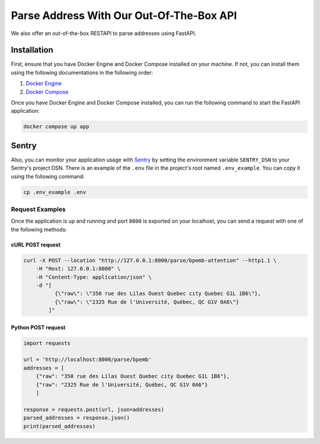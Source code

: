 .. role:: hidden
    :class: hidden-section

Parse Address With Our Out-Of-The-Box API
=========================================

We also offer an out-of-the-box RESTAPI to parse addresses using FastAPI.

Installation
************

First, ensure that you have Docker Engine and Docker Compose installed on your machine.
If not, you can install them using the following documentations in the following order:

1. `Docker Engine <https://docs.docker.com/engine/install/>`_
2. `Docker Compose <https://docs.docker.com/compose/install/>`_

Once you have Docker Engine and Docker Compose installed, you can run the following command to start the FastAPI application:

.. code-block:: sh

    docker compose up app

Sentry
******

Also, you can monitor your application usage with `Sentry <https://sentry.io>`_ by setting the environment variable  ``SENTRY_DSN`` to your Sentry's project
DSN. There is an example of the ``.env`` file in the project's root named ``.env_example``. You can copy it using the following command:

.. code-block:: sh

    cp .env_example .env

Request Examples
----------------

Once the application is up and running and port ``8000`` is exported on your localhost, you can send a request with one
of the following methods:

cURL POST request
~~~~~~~~~~~~~~~~~

.. code-block:: shell

    curl -X POST --location "http://127.0.0.1:8000/parse/bpemb-attention" --http1.1 \
        -H "Host: 127.0.0.1:8000" \
        -H "Content-Type: application/json" \
        -d "[
              {\"raw\": \"350 rue des Lilas Ouest Quebec city Quebec G1L 1B6\"},
              {\"raw\": \"2325 Rue de l'Université, Québec, QC G1V 0A6\"}
            ]"

Python POST request
~~~~~~~~~~~~~~~~~~~

.. code-block:: python

    import requests

    url = 'http://localhost:8000/parse/bpemb'
    addresses = [
        {"raw": "350 rue des Lilas Ouest Quebec city Quebec G1L 1B6"},
        {"raw": "2325 Rue de l'Université, Québec, QC G1V 0A6"}
        ]

    response = requests.post(url, json=addresses)
    parsed_addresses = response.json()
    print(parsed_addresses)